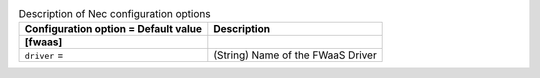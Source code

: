 ..
    Warning: Do not edit this file. It is automatically generated from the
    software project's code and your changes will be overwritten.

    The tool to generate this file lives in openstack-doc-tools repository.

    Please make any changes needed in the code, then run the
    autogenerate-config-doc tool from the openstack-doc-tools repository, or
    ask for help on the documentation mailing list, IRC channel or meeting.

.. _neutron-nec:

.. list-table:: Description of Nec configuration options
   :header-rows: 1
   :class: config-ref-table

   * - Configuration option = Default value
     - Description
   * - **[fwaas]**
     -
   * - ``driver`` =
     - (String) Name of the FWaaS Driver

